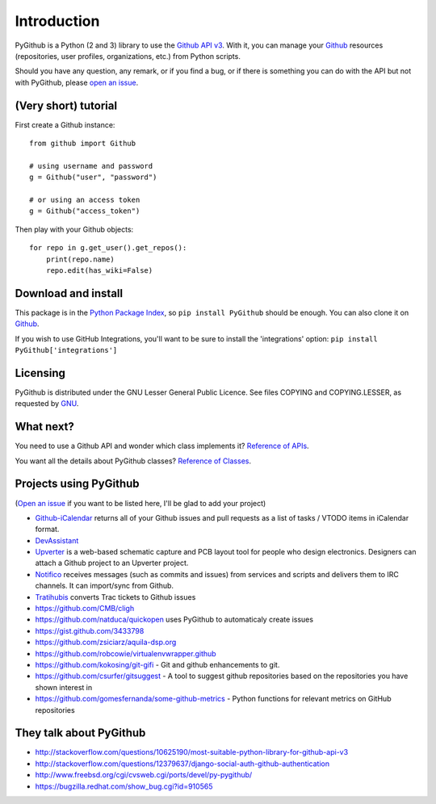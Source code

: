 Introduction
============

PyGithub is a Python (2 and 3) library to use the `Github API v3 <http://developer.github.com/v3>`__.
With it, you can manage your `Github <http://github.com>`__ resources (repositories, user profiles, organizations, etc.) from Python scripts.

Should you have any question, any remark, or if you find a bug,
or if there is something you can do with the API but not with PyGithub,
please `open an issue <https://github.com/PyGithub/PyGithub/issues>`__.

(Very short) tutorial
---------------------

First create a Github instance::

    from github import Github
    
    # using username and password
    g = Github("user", "password")
    
    # or using an access token
    g = Github("access_token")

Then play with your Github objects::

    for repo in g.get_user().get_repos():
        print(repo.name)
        repo.edit(has_wiki=False)

Download and install
--------------------

This package is in the `Python Package Index
<http://pypi.python.org/pypi/PyGithub>`__, so ``pip install PyGithub`` should
be enough.  You can also clone it on `Github
<http://github.com/PyGithub/PyGithub>`__.

If you wish to use GitHub Integrations, you'll want to be sure to install the
'integrations' option: ``pip install PyGithub['integrations']``

Licensing
---------

PyGithub is distributed under the GNU Lesser General Public Licence.
See files COPYING and COPYING.LESSER, as requested by `GNU <http://www.gnu.org/licenses/gpl-howto.html>`__.

What next?
----------

You need to use a Github API and wonder which class implements it? `Reference of APIs <https://pygithub.readthedocs.io/en/latest/apis.html>`__.

You want all the details about PyGithub classes? `Reference of Classes <https://pygithub.readthedocs.io/en/latest/github_objects.html>`__.

Projects using PyGithub
-----------------------

(`Open an issue <https://github.com/PyGithub/PyGithub/issues>`__ if you want to be listed here, I'll be glad to add your project)

* `Github-iCalendar <http://danielpocock.com/github-issues-as-an-icalendar-feed>`__ returns all of your Github issues and pull requests as a list of tasks / VTODO items in iCalendar format.
* `DevAssistant <http://devassistant.org>`_
* `Upverter <https://upverter.com>`__ is a web-based schematic capture and PCB layout tool for people who design electronics. Designers can attach a Github project to an Upverter project.
* `Notifico <http://n.tkte.ch>`__ receives messages (such as commits and issues) from services and scripts and delivers them to IRC channels. It can import/sync from Github.
* `Tratihubis <http://pypi.python.org/pypi/tratihubis/>`__ converts Trac tickets to Github issues
* https://github.com/CMB/cligh
* https://github.com/natduca/quickopen uses PyGithub to automaticaly create issues
* https://gist.github.com/3433798
* https://github.com/zsiciarz/aquila-dsp.org
* https://github.com/robcowie/virtualenvwrapper.github
* https://github.com/kokosing/git-gifi - Git and github enhancements to git.
* https://github.com/csurfer/gitsuggest - A tool to suggest github repositories based on the repositories you have shown interest in
* https://github.com/gomesfernanda/some-github-metrics - Python functions for relevant metrics on GitHub repositories
 
They talk about PyGithub
------------------------

* http://stackoverflow.com/questions/10625190/most-suitable-python-library-for-github-api-v3
* http://stackoverflow.com/questions/12379637/django-social-auth-github-authentication
* http://www.freebsd.org/cgi/cvsweb.cgi/ports/devel/py-pygithub/
* https://bugzilla.redhat.com/show_bug.cgi?id=910565
